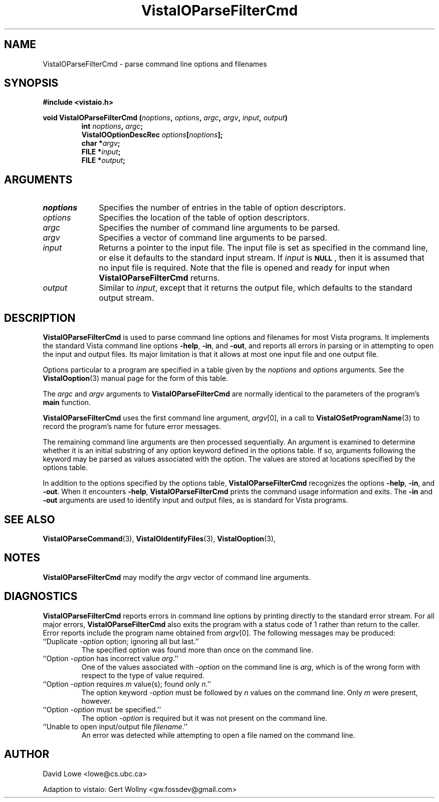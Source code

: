 .ds Vv 1.2.14
.TH VistaIOParseFilterCmd 3 "28 January 1994" "VistaIO Version \*(Vv"
.SH NAME
VistaIOParseFilterCmd \- parse command line options and filenames
.SH SYNOPSIS
.nf
.ft B
#include <vistaio.h>
.PP
.ft B
void VistaIOParseFilterCmd (\fInoptions\fP, \fIoptions\fP, \fIargc\fP, \fIargv\fP, \
\fIinput\fP, \fIoutput\fP)
.RS
int \fInoptions\fP, \fIargc\fP;
VistaIOOptionDescRec \fIoptions\fP[\fInoptions\fP];
char *\fIargv\fP;
FILE *\fIinput\fP;
FILE *\fIoutput\fP;
.RE
.fi
.SH ARGUMENTS
.IP \fInoptions\fP 10n
Specifies the number of entries in the table of option descriptors.
.IP \fIoptions\fP
Specifies the location of the table of option descriptors.
.IP \fIargc\fP
Specifies the number of command line arguments to be parsed.
.IP \fIargv\fP
Specifies a vector of command line arguments to be parsed.
.IP \fIinput\fP
Returns a pointer to the input file. The input file is set as specified in 
the command line, or else it defaults to the standard input stream. If 
\fIinput\fP is 
.SB NULL\c
, then it is assumed that no input file is required. Note that the file is 
opened and ready for input when \fBVistaIOParseFilterCmd\fP returns. 
.IP \fIoutput\fP
Similar to \fIinput\fP, except that it returns the output file, which
defaults to the standard output stream.
.SH DESCRIPTION
\fBVistaIOParseFilterCmd\fP is used to parse command line options and filenames 
for most Vista programs. It implements the standard Vista command line 
options \fB-help\fP, \fB-in\fP, and \fB-out\fP, and reports all errors in 
parsing or in attempting to open the input and output files. Its major 
limitation is that it allows at most one input file and one output file. 
.PP
Options particular to a program are specified in a table given by the 
\fInoptions\fP and \fIoptions\fP arguments. See the \fBVistaIOoption\fP(3) 
manual page for the form of this table. 
.PP
The \fIargc\fP and \fIargv\fP arguments to \fBVistaIOParseFilterCmd\fP are 
normally identical to the parameters of the program's \fBmain\fP function. 
.PP
\fBVistaIOParseFilterCmd\fP uses the first command line argument, \fIargv\fP[0], 
in a call to \fBVistaIOSetProgramName\fP(3) to record the program's name for 
future error messages. 
.PP
The remaining command line arguments are then processed sequentially. An 
argument is examined to determine whether it is an initial substring of any 
option keyword defined in the options table. If so, arguments following the 
keyword may be parsed as values associated with the option. The values are 
stored at locations specified by the options table. 
.PP
In addition to the options specified by the options table, 
\fBVistaIOParseFilterCmd\fP recognizes the options \fB-help\fP, \fB-in\fP, and 
\fB-out\fP. When it encounters \fB-help\fP, \fBVistaIOParseFilterCmd\fP prints 
the command usage information and exits. The \fB-in\fP and \fB-out\fP 
arguments are used to identify input and output files, as is standard for 
Vista programs. 
.SH "SEE ALSO"
.na
.nh
.BR VistaIOParseCommand (3),
.BR VistaIOIdentifyFiles (3),
.BR VistaIOoption (3),

.ad
.hy
.SH NOTES
\fBVistaIOParseFilterCmd\fP may modify the \fIargv\fP vector of command line
arguments.
.SH DIAGNOSTICS
\fBVistaIOParseFilterCmd\fP reports errors in command line options by printing 
directly to the standard error stream. For all major errors, 
\fBVistaIOParseFilterCmd\fP also exits the program with a status code of 1 rather 
than return to the caller. Error reports include the program name obtained 
from \fIargv\fP[0]. The following messages may be produced: 
.IP "``Duplicate -\fIoption\fP option; ignoring all but last.''"
The specified option was found more than once on the command line.
.IP "``Option -\fIoption\fP has incorrect value \fIarg\fP.''"
One of the values associated with -\fIoption\fP on the command line
is \fIarg\fP, which is of the wrong form with respect to the type of value
required.
.IP "``Option -\fIoption\fP requires \fIm\fP value(s); found only \fIn\fP.''"
The option keyword -\fIoption\fP must be followed by \fIn\fP values on the
command line. Only \fIm\fP were present, however.
.IP "``Option -\fIoption\fP must be specified.''"
The option -\fIoption\fP is required but it was not present on the command
line.
.IP "``Unable to open input/output file \fIfilename\fP.''"
An error was detected while attempting to open a file named on the command 
line. 
.SH AUTHOR
David Lowe <lowe@cs.ubc.ca>

Adaption to vistaio: Gert Wollny <gw.fossdev@gmail.com>
